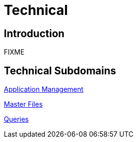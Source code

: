 = Technical

== Introduction

FIXME

== Technical Subdomains

xref:application_management/application_management.adoc[Application Management]

xref:master_files/master_files.adoc[Master Files]

xref:queries/queries.adoc[Queries]

